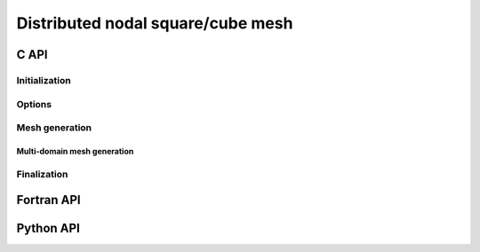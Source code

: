 .. _dcube_nodal:

Distributed nodal square/cube mesh
==================================


C API
-----

Initialization
""""""""""""""

.. doxygenfunction:: PDM_dcube_nodal_gen_create

Options
"""""""

.. doxygenfunction:: PDM_dcube_nodal_gen_random_factor_set

.. doxygenfunction:: PDM_dcube_nodal_gen_ordering_set


Mesh generation
"""""""""""""""

.. doxygenfunction:: PDM_dcube_nodal_gen_build

.. doxygenfunction:: PDM_dcube_nodal_gen_dmesh_nodal_get


Multi-domain mesh generation
~~~~~~~~~~~~~~~~~~~~~~~~~~~~

.. doxygenfunction:: PDM_dcube_nodal_cart_topo


Finalization
""""""""""""

.. doxygenfunction:: PDM_dcube_nodal_gen_free




Fortran API
-----------

.. ifconfig:: enable_fortran_doc == 'ON'

  Initialization
  """"""""""""""

  .. f:autosubroutine:: PDM_dcube_nodal_gen_create_

  Options
  """""""

  .. f:autosubroutine PDM_dcube_nodal_gen_random_factor_set

  Mesh generation
  """""""""""""""

  .. f:autosubroutine:: PDM_dcube_nodal_gen_build_

  .. f:autosubroutine:: PDM_dcube_nodal_gen_dmesh_nodal_get_

  Finalization
  """"""""""""

  .. f:autosubroutine PDM_dcube_nodal_gen_free

.. ifconfig:: enable_fortran_doc == 'OFF'

  .. warning::
    Unavailable (refer to the :ref:`installation guide <enable_fortran_interface>` to enable the Fortran API)




Python API
----------

.. ifconfig:: enable_python_doc == 'ON'

  Initialization
  """"""""""""""

  .. autoclass:: Pypdm.Pypdm.DCubeNodalGenerator

  Options
  """""""

  .. autofunction:: Pypdm.Pypdm.DCubeNodalGenerator.set_random_factor

  .. autofunction:: Pypdm.Pypdm.DCubeNodalGenerator.set_ordering


  Mesh generation
  """""""""""""""

  .. autofunction:: Pypdm.Pypdm.DCubeNodalGenerator.compute

  .. autofunction:: Pypdm.Pypdm.DCubeNodalGenerator.get_dmesh_nodal


.. ifconfig:: enable_python_doc == 'OFF'

  .. warning::
    Unavailable (refer to the :ref:`installation guide <enable_python_interface>` to enable the Python API)

